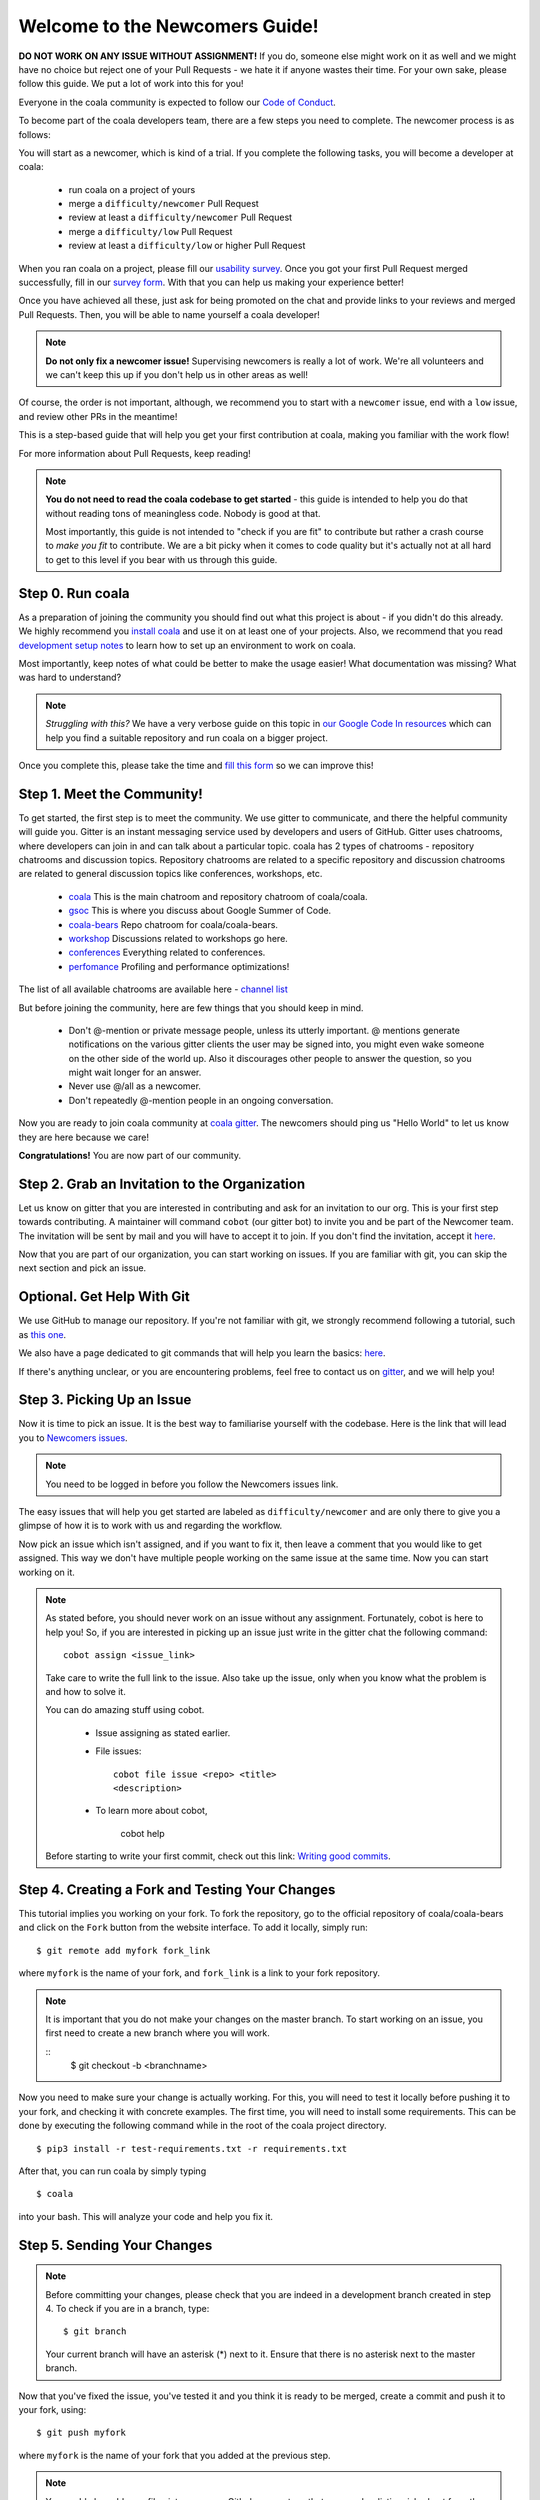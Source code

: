.. _newcomer-guide:

Welcome to the Newcomers Guide!
===============================

**DO NOT WORK ON ANY ISSUE WITHOUT ASSIGNMENT!** If you do, someone else might
work on it as well and we might have no choice but reject one of your Pull
Requests - we hate it if anyone wastes their time. For your own sake, please
follow this guide. We put a lot of work into this for you!

Everyone in the coala community is expected to follow our
`Code of Conduct <http://coala.io/coc>`_.

To become part of the coala developers team, there are a few steps you need
to complete. The newcomer process is as follows:

You will start as a newcomer, which is kind of a trial. If you complete the
following tasks, you will become a developer at coala:

  - run coala on a project of yours
  - merge a ``difficulty/newcomer`` Pull Request
  - review at least a ``difficulty/newcomer`` Pull Request
  - merge a ``difficulty/low`` Pull Request
  - review at least a ``difficulty/low`` or higher Pull Request

When you ran coala on a project, please fill our
`usability survey <http://coala.io/usability>`_. Once you got your first Pull
Request merged successfully, fill in our
`survey form <http://coala.io/newform>`_. With that you can help us making your
experience better!

Once you have achieved all these, just ask for being promoted on the chat and
provide links to your reviews and merged Pull Requests. Then, you will be able
to name yourself a coala developer!

.. note::

    **Do not only fix a newcomer issue!** Supervising newcomers is really a lot
    of work. We're all volunteers and we can't keep this up if you don't help
    us in other areas as well!

Of course, the order is not important, although, we recommend you to start
with a ``newcomer`` issue, end with a ``low`` issue, and review other PRs in
the meantime!

This is a step-based guide that will help you get your first contribution
at coala, making you familiar with the work flow!

For more information about Pull Requests, keep reading!

.. note::

    **You do not need to read the coala codebase to get started** - this guide
    is intended to help you do that without reading tons of meaningless code.
    Nobody is good at that.

    Most importantly, this guide is not intended to "check if you are fit" to
    contribute but rather a crash course to *make you fit* to contribute. We
    are a bit picky when it comes to code quality but it's actually not at all
    hard to get to this level if you bear with us through this guide.

Step 0. Run coala
-----------------

As a preparation of joining the community you should find out what this project
is about - if you didn't do this already. We highly recommend you
`install coala <https://coala.io/install>`_ and use it on at least one of your
projects. Also, we recommend that you read
`development setup notes <http://coala.io/devsetup>`_
to learn how to set up an environment to work on coala.

Most importantly, keep notes of what could be better to make the usage easier!
What documentation was missing? What was hard to understand?

.. note::

    *Struggling with this?* We have a very verbose guide on this topic in
    `our Google Code In resources <https://github.com/coala/coala/wiki/Google-Code-In-Task-Use-coala>`_
    which can help you find a suitable repository and run coala on a bigger
    project.

Once you complete this, please take the time and
`fill this form <https://coala.io/usability>`_ so we can improve this!

Step 1. Meet the Community!
---------------------------

To get started, the first step is to meet the community. We use gitter to
communicate, and there the helpful community will guide you.
Gitter is an instant messaging service used by developers and users of GitHub.
Gitter uses chatrooms, where developers can join in and can talk about a
particular topic.
coala has 2 types of chatrooms - repository chatrooms and discussion topics.
Repository chatrooms are related to a specific repository and
discussion chatrooms are related to general discussion topics like
conferences, workshops, etc.

  * `coala <https://gitter.im/coala/coala>`_
    This is the main chatroom and repository chatroom of coala/coala.
  * `gsoc <https://gitter.im/coala/coala/gsoc>`_
    This is where you discuss about Google Summer of Code.
  * `coala-bears <https://gitter.im/coala/coala-bears>`_
    Repo chatroom for coala/coala-bears.
  * `workshop <https://gitter.im/coala/coala/workshops>`_
    Discussions related to workshops go here.
  * `conferences <https://gitter.im/coala/conferences>`_
    Everything related to conferences.
  * `perfomance <https://gitter.im/coala/performance>`_
    Profiling and performance optimizations!

The list of all available chatrooms are available here - `channel list <https://coala.io/channels>`_

But before joining the community, here are few things that you should
keep in mind.

  * Don't @-mention or private message people, unless its utterly important.
    @ mentions generate notifications on the various gitter clients the user
    may be signed into, you might even wake someone on the other side of the
    world up. Also it discourages other people to answer the question,
    so you might wait longer for an answer.
  * Never use @/all as a newcomer.
  * Don't repeatedly @-mention people in an ongoing conversation.

Now you are ready to join coala community at `coala gitter <https://coala.io/chat>`_.
The newcomers should ping us "Hello World" to let us know they are here
because we care!

**Congratulations!** You are now part of our community.

Step 2. Grab an Invitation to the Organization
----------------------------------------------

Let us know on gitter that you are interested in contributing and ask for an
invitation to our org. This is your first step towards contributing.
A maintainer will command ``cobot`` (our gitter bot) to invite
you and be part of the Newcomer team.
The invitation will be sent by mail and you will have to accept
it to join. If you don't find the invitation, accept it `here <https://github.com/coala>`__.

Now that you are part of our organization, you can start working on issues.
If you are familiar with git, you can skip the next section and pick an issue.

Optional. Get Help With Git
---------------------------

We use GitHub to manage our repository. If you're not familiar with git, we
strongly recommend following a tutorial, such as `this one <https://try.github.io/levels/1/challenges/1>`_.

We also have a page dedicated to git commands that will help you learn the
basics: `here <http://coala.io/git>`_.

If there's anything unclear, or you are encountering problems, feel free
to contact us on `gitter <https://coala.io/chat>`_,
and we will help you!

Step 3. Picking Up an Issue
---------------------------

Now it is time to pick an issue.
It is the best way to familiarise yourself with the codebase.
Here is the link that will lead you to `Newcomers issues <https://coala.io/new>`_.

.. note::

    You need to be logged in before you follow the Newcomers issues link.

.. seealso::

    For more information about what bears are, please check the following link: `Writing Native bears <http://api.coala.io/en/latest/Developers/Writing_Native_Bears.html>`_

The easy issues that will help you get started are labeled as
``difficulty/newcomer`` and are only there to give you a glimpse of how it is
to work with us and regarding the workflow.

Now pick an issue which isn't assigned, and if you want to fix
it, then leave a comment that you would like to get assigned. This way
we don't have multiple people working on the same issue at the same time.
Now you can start working on it.

.. note::

    As stated before, you should never work on an issue without any
    assignment. Fortunately, cobot is here to help you! So, if you are
    interested in picking up an issue just write in the gitter chat the
    following command::

        cobot assign <issue_link>

    Take care to write the full link to the issue.
    Also take up the issue, only when you know what the problem is and
    how to solve it.

    You can do amazing stuff using cobot.

        * Issue assigning as stated earlier.
        * File issues::

            cobot file issue <repo> <title>
            <description>
        * To learn more about cobot,

            cobot help

    Before starting to write your first commit, check out this
    link: `Writing good commits <http://coala.io/commit>`_.

Step 4. Creating a Fork and Testing Your Changes
------------------------------------------------

This tutorial implies you working on your fork. To fork the repository, go
to the official repository of coala/coala-bears and click on the ``Fork``
button from the website interface. To add it locally, simply run:

::

    $ git remote add myfork fork_link

where ``myfork`` is the name of your fork, and ``fork_link`` is a link to your
fork repository.

.. note::
   It is important that you do not make your changes on the master branch. To
   start working on an issue, you first need to create a new branch where you
   will work.

   ::
        $ git checkout -b <branchname>

Now you need to make sure your change is actually working. For this, you will
need to test it locally before pushing it to your fork, and checking it with
concrete examples. The first time, you will need to install some requirements.
This can be done by executing the following command while in the root of the
coala project directory.

::

    $ pip3 install -r test-requirements.txt -r requirements.txt

After that, you can run coala by simply typing

::

    $ coala

into your bash. This will analyze your code and help you fix it.

.. seealso::

    `Executing tests <http://api.coala.io/en/latest/Developers/Executing_Tests.html>`_

Step 5. Sending Your Changes
----------------------------

.. note::

   Before committing your changes, please check that you are indeed in a
   development branch created in step 4. To check if you are in a branch, type:

   ::

         $ git branch

   Your current branch will have an asterisk (\*) next to it. Ensure that there
   is no asterisk next to the master branch.

Now that you've fixed the issue, you've tested it and you think it is ready
to be merged, create a commit and push it to your fork, using:

::

    $ git push myfork

where ``myfork`` is the name of your fork that you added at the previous step.

.. note::

    You could also add a profile picture on your Github account, so that
    you can be distinguished out from the crowd!

Step 6. Creating a ``Pull Request``
-----------------------------------

Now that your commit has been sent to your fork, it is time
to do a ``Pull Request``. It can be done by accessing your fork on GitHub and
clicking ``New Pull Request``.

**Congratulations!** You have now created your first ``Pull Request``!

.. note::

    Do not delete your comments on Github because it makes it hard for other
    developers to follow on that issue. If necessary, edit your comment in case
    there is a typo or a task list to be updated. If you have to add some new
    information, make a new comment.

If you know you have more work to do on this ``Pull Request`` before it is
ready to be accepted, you can optionally indicate this to other
developers by starting your ``Pull Request`` title with ``wip``
(case-insensitive).

Step 7. Waiting for Review
--------------------------

After creating a Pull Request, your PR is open to the review process (to read
more about it, have patience and it is explained on the next step), and all
you can do is wait. The best thing you can do while at this step is review
other people's PRs. Not only will this help the maintainers with the workload,
but this is one of the three core steps towards becoming a full-norm coalaian.
Never close a Pull Request unless you are told to do so.

For more information about reviewing code, check out this `link <http://coala.io/reviewing>`_.

.. note::

    Reviewing code helps you by watching other people's mistakes and not making
    them yourself in the future!

    **We highly encourage you to do reviews.** Don't be afraid of doing
    something wrong - there will always be someone looking over it before
    merging it to master.

Step 8. Review Process
----------------------

After creating your ``Pull Request``, it is under the review process. This can
be deduced from the ``process/pending review`` label. Now all you have to do
is wait, or let the other developers know on Gitter that you have published
your changes.

.. note::

    Do not tag the reviewers every time you push a change. They review PRs
    consistently whenever they have time!

Now there's two possibilities:

- your ``Pull Request`` gets accepted, and your commits will get merged into
  the master branch
- your ``Pull Request`` doesn't get accepted, and therefore you will
  need to to modify it as per the review comments

.. note::

    Wait until the reviewer has already reviewed your whole Pull Request
    and has labeled it ``process/wip``. Else, if you push again and his
    comments disappear, it can be considered rude.

.. note::

    You might be wondering what those CI things on your ``Pull Request`` are.
    For more detailed info about them, see `this page`_.

It's highly unlikely that your ``Pull Request`` will be accepted on the first
attempt - but don't worry, that's just how it works. It helps us maintain
coala **clean** and **stable**.

.. seealso::

    `Review Process <http://api.coala.io/en/latest/Developers/Review.html>`_.

Now, if you need to modify your code, you can simply edit it again, add it and
commit it using

::

    $ git commit -a --amend

This will edit your last commit message. If your commit message was considered
fine by our reviewers, you can simply send it again like this. If not, edit it
and send it. You have successfully edited your last commit!

.. note::

    Don't forget! After editing your commit, you will have to push it again.
    This can be done using:

::

    $ git push --force myfork

The meaning of ``myfork`` is explained
`here <http://api.coala.io/en/latest/Developers/Newcomers_Guide.html#step-4-creating-a-fork-and-testing-your-changes>`__.
The ``Pull Request`` will automatically update with the newest changes.

**Congratulations!** Your PR just got accepted! You're awesome.
Now you should `tell us about your experience <https://coala.io/newform>`_ and
go for `a low issue <https://coala.io/low>`__ - they are really rewarding!

.. note::

    **Do not only fix a newcomer issue!** It is highly recommended that you
    fix one newcomer issue to get familiar with the workflow at coala and
    then proceed to a ``difficulty/low`` issue.

    However those who are familiar with opensource can start with
    ``difficulty/low`` issues.

    We highly encourage you to start `reviewing <https://coala.io/review>`__
    other's issues after you complete your newcomer issue, as reviewing helps
    you to learn more about coala and python.

.. note::

    If you need help picking up an issue, you can always ask us and we'll help
    you!

    If you ever have problems in finding some links maybe you can find
    the solution in our :doc:`useful links section <Useful_Links>`.

.. _this page: https://docs.coala.io/en/latest/Help/FAQ.html#what-are-those-things-failing-passing-on-my-pull-request
